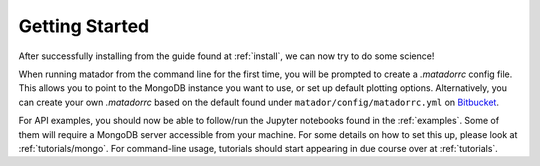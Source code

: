 Getting Started
===============

After successfully installing from the guide found at :ref:`install`, we can now try to do some science!

When running matador from the command line for the first time, you will be prompted to create a `.matadorrc` config file. This allows you to point to the MongoDB instance you want to use, or set up default plotting options. Alternatively, you can create your own `.matadorrc` based on the default found under ``matador/config/matadorrc.yml`` on `Bitbucket <https://bitbucket.org/ml-evs/matador/src/matador/config/matadorrc.yml>`_.

For API examples, you should now be able to follow/run the Jupyter notebooks found in the :ref:`examples`. Some of them will require a MongoDB server accessible from your machine. For some details on how to set this up, please look at :ref:`tutorials/mongo`. For command-line usage, tutorials should start appearing in due course over at :ref:`tutorials`.
